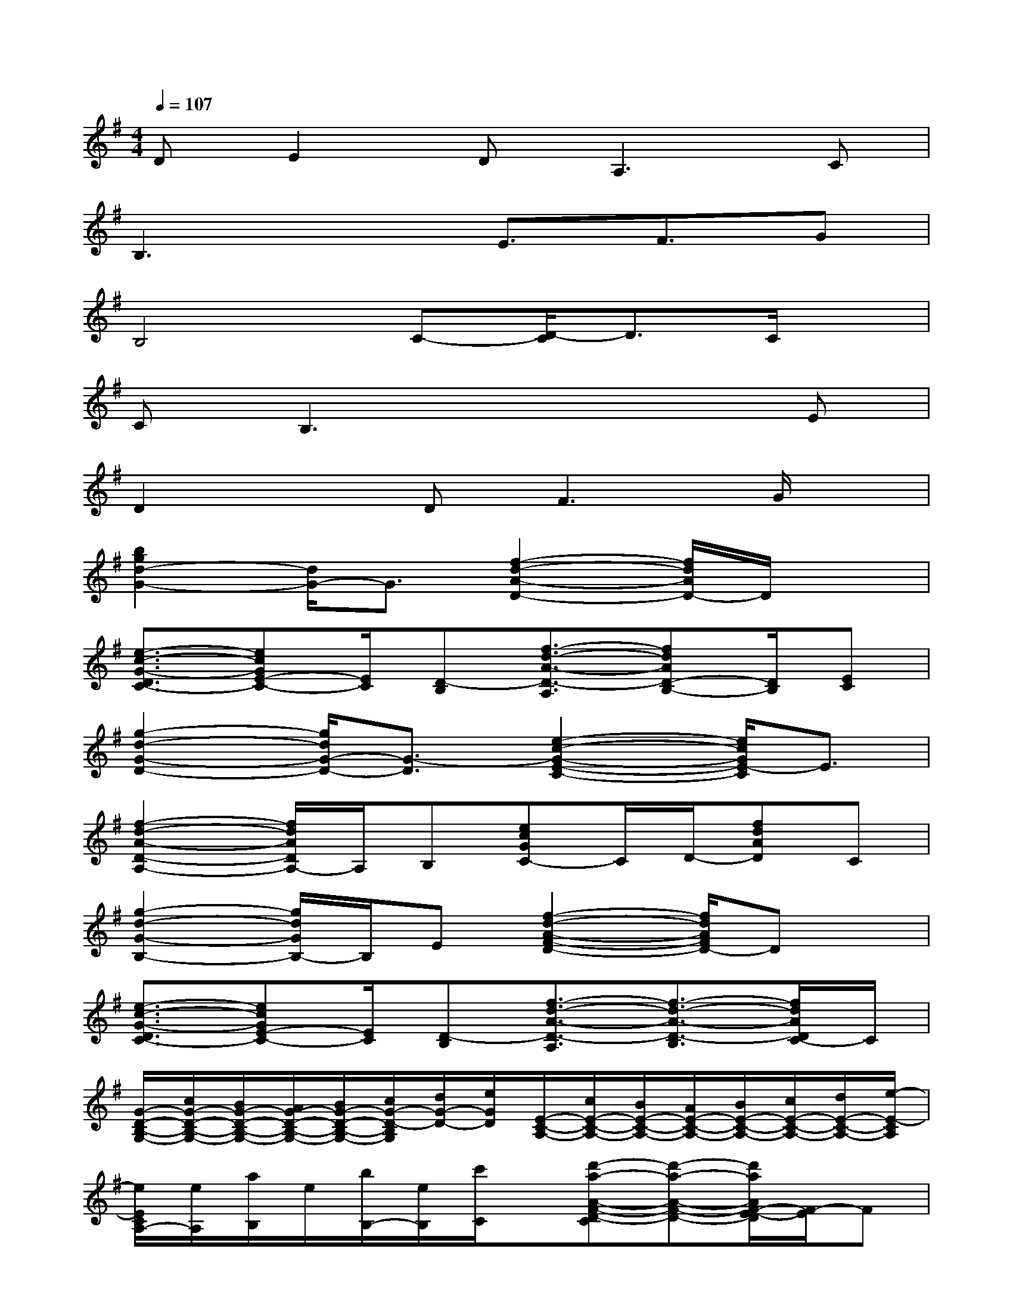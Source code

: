 X:1
T:
M:4/4
L:1/8
Q:1/4=107
K:G%1sharps
V:1
DE2D2<A,2C|
B,3xE3/2F3/2G|
B,4C-[D/2-C/2]D3/2C/2x/2|
CB,3x3E|
D2xD2<F2G/2x/2|
[b2g2d2-G2-][d/2G/2-]G3/2[f2-d2-A2-D2-][f/2d/2A/2D/2-]D/2x|
[e3/2-c3/2-G3/2-D3/2C3/2-][ecGE-C-][E/2C/2][D-B,][f3/2-d3/2-A3/2-D3/2-A,3/2][fdAD-B,-][D/2B,/2][EC]|
[g2-d2-G2-D2-][g/2d/2G/2-D/2-][G3/2-D3/2][e2-c2-G2-E2-C2-][e/2c/2G/2E/2-C/2]E3/2|
[f2-d2-A2-D2-A,2-][f/2d/2A/2D/2A,/2-]A,/2B,[ecGC-]C/2D/2-[fdAD]C|
[g2-d2-G2-B,2-][g/2d/2G/2B,/2-]B,/2E[f2-d2-A2-F2-D2-][f/2d/2A/2F/2D/2-]Dx/2|
[e3/2-c3/2-G3/2-D3/2C3/2-][ecGE-C-][E/2C/2][D-B,][f3/2-d3/2-A3/2-D3/2-A,3/2][f3/2-d3/2-A3/2-D3/2-B,3/2][f/2d/2A/2D/2C/2-]C/2|
[G/2-D/2-B,/2-G,/2-][c/2G/2-D/2-B,/2-G,/2-][B/2G/2-D/2-B,/2-G,/2-][A/2G/2-D/2-B,/2-G,/2-][B/2G/2-D/2-B,/2-G,/2-][c/2G/2-D/2-B,/2G,/2][d/2G/2-D/2-][e/2G/2D/2][E/2-C/2-A,/2-][c/2E/2-C/2-A,/2-][B/2E/2-C/2-A,/2-][A/2E/2-C/2-A,/2-][B/2E/2-C/2-A,/2-][c/2E/2-C/2-A,/2-][d/2E/2-C/2-A,/2-][e/2-E/2-C/2A,/2]|
[e/2E/2C/2A,/2-][e/2A,/2][a/2B,/2]e/2[b/2B,/2-][e/2B,/2][c'/2C/2]x/2[d'-a-A-F-D-C][d'-a-A-F-D-][d'/2a/2A/2F/2-E/2-D/2][F/2-E/2]F|
[g2e2B2G2-E2-][G2-E2][c'3/2-g3/2-G3/2-F3/2C3/2-][c'gGE-C]E/2D-|
[b2g2d2G2D2-]D2-[a3/2-f3/2-A3/2-D3/2-C3/2][a/2f/2-A/2D/2-][f/2D/2-]D/2C/2x/2|
[g-e-B-E-C][geBEB,-]B,2-[c'-g-G-C-B,][c'gG-C][G/2D/2]x/2[G-D-]